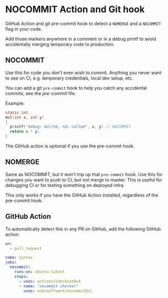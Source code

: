 * NOCOMMIT Action and Git hook

GitHub Action and git pre-commit hook to detect a =NOMERGE= and a =NOCOMMIT= flag in your code.

Add those markers anywhere in a comment or in a debug printf to avoid accidentally merging temporary code to production.

** NOCOMMIT

Use this for code you don’t even wish to commit. Anything you never want to see on CI, e.g. temporary credentials, local dev setup, etc.

You can add a git =pre-commit= hook to help you catch any accidental commits, see the [[pre-commit]] file.

Example:

#+begin_src c
static int
mul(int x, int y)
{
  printf("debug: mul(%d, %d) called", x, y) // NOCOMMIT
  return x * y;
}
#+end_src


The GitHub action is optional if you use the pre-commit hook.

** NOMERGE

Same as NOCOMMIT, but it won’t trip up that =pre-commit= hook. Use this for changes you want to push to CI, but not merge to master. This is useful for debugging CI or for testing something on deployed infra.

This only works if you have the GitHub Action installed, regardless of the pre-commit hook.

** GitHub Action

To automatically detect this in any PR on GitHub, add the following GitHub action:

#+begin_src yaml
on:
  - pull_request

name: Syntax
jobs:
  nocommit:
    runs-on: ubuntu-latest
    steps:
      - uses: actions/checkout@v4
      - name: "nocommit checker"
        uses: nobssoftware/nocommit@v1
#+end_src


